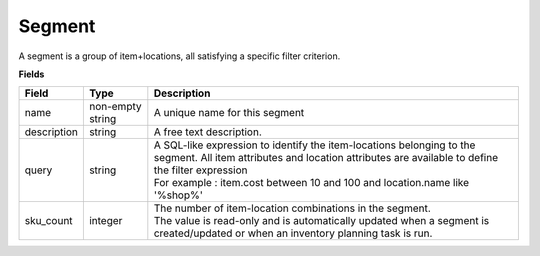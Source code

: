 =======
Segment
=======

A segment is a group of item+locations, all satisfying a specific filter criterion.

**Fields**

================ ================= =====================================================================
Field            Type              Description
================ ================= =====================================================================
name             non-empty string  A unique name for this segment
description      string            A free text description.
query            string            | A SQL-like expression to identify the item-locations belonging to 
                                     the segment. All item attributes and location attributes are 
                                     available to define the filter expression
                                   | For example : item.cost between 10 and 100 and location.name 
                                     like '%shop%'
sku_count        integer           | The number of item-location combinations in the segment. 
                                   | The value is read-only and is automatically updated when a 
                                     segment is created/updated or when an inventory planning task is
                                     run.                                   
================ ================= =====================================================================
